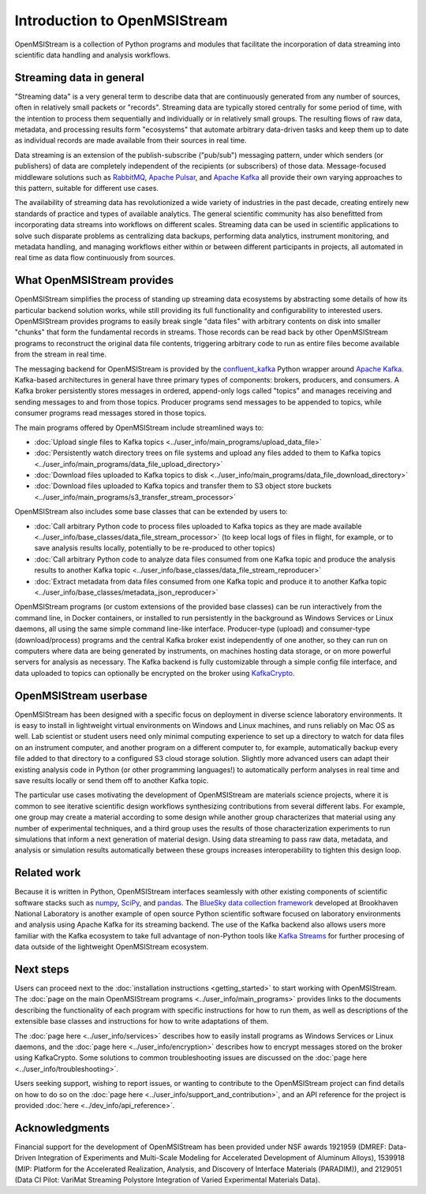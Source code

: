 =============================
Introduction to OpenMSIStream
=============================

OpenMSIStream is a collection of Python programs and modules that facilitate the incorporation of data streaming into scientific data handling and analysis workflows.

Streaming data in general
-------------------------

"Streaming data" is a very general term to describe data that are continuously generated from any number of sources, often in relatively small packets or "records". Streaming data are typically stored centrally for some period of time, with the intention to process them sequentially and individually or in relatively small groups. The resulting flows of raw data, metadata, and processing results form "ecosystems" that automate arbitrary data-driven tasks and keep them up to date as individual records are made available from their sources in real time.

Data streaming is an extension of the publish-subscribe ("pub/sub") messaging pattern, under which senders (or publishers) of data are completely independent of the recipients (or subscribers) of those data. Message-focused middleware solutions such as `RabbitMQ <https://www.rabbitmq.com/>`_, `Apache Pulsar <https://pulsar.apache.org/>`_, and `Apache Kafka <https://kafka.apache.org/>`_ all provide their own varying approaches to this pattern, suitable for different use cases.

The availability of streaming data has revolutionized a wide variety of industries in the past decade, creating entirely new standards of practice and types of available analytics. The general scientific community has also benefitted from incorporating data streams into workflows on different scales. Streaming data can be used in scientific applications to solve such disparate problems as centralizing data backups, performing data analytics, instrument monitoring, and metadata handling, and managing workflows either within or between different participants in projects, all automated in real time as data flow continuously from sources.

What OpenMSIStream provides
---------------------------

OpenMSIStream simplifies the process of standing up streaming data ecosystems by abstracting some details of how its particular backend solution works, while still providing its full functionality and configurability to interested users. OpenMSIStream provides programs to easily break single "data files" with arbitrary contents on disk into smaller "chunks" that form the fundamental records in streams. Those records can be read back by other OpenMSIStream programs to reconstruct the original data file contents, triggering arbitrary code to run as entire files become available from the stream in real time. 

The messaging backend for OpenMSIStream is provided by the `confluent_kafka <https://github.com/confluentinc/confluent-kafka-python>`_ Python wrapper around `Apache Kafka <https://kafka.apache.org/>`_. Kafka-based architectures in general have three primary types of components: brokers, producers, and consumers. A Kafka broker persistently stores messages in ordered, append-only logs called "topics" and manages receiving and sending messages to and from those topics. Producer programs send messages to be appended to topics, while consumer programs read messages stored in those topics. 

The main programs offered by OpenMSIStream include streamlined ways to:

* :doc:`Upload single files to Kafka topics <../user_info/main_programs/upload_data_file>`
* :doc:`Persistently watch directory trees on file systems and upload any files added to them to Kafka topics <../user_info/main_programs/data_file_upload_directory>`
* :doc:`Download files uploaded to Kafka topics to disk <../user_info/main_programs/data_file_download_directory>`
* :doc:`Download files uploaded to Kafka topics and transfer them to S3 object store buckets <../user_info/main_programs/s3_transfer_stream_processor>`

OpenMSIStream also includes some base classes that can be extended by users to:

* :doc:`Call arbitrary Python code to process files uploaded to Kafka topics as they are made available <../user_info/base_classes/data_file_stream_processor>` (to keep local logs of files in flight, for example, or to save analysis results locally, potentially to be re-produced to other topics)
* :doc:`Call arbitrary Python code to analyze data files consumed from one Kafka topic and produce the analysis results to another Kafka topic <../user_info/base_classes/data_file_stream_reproducer>`
* :doc:`Extract metadata from data files consumed from one Kafka topic and produce it to another Kafka topic <../user_info/base_classes/metadata_json_reproducer>`

OpenMSIStream programs (or custom extensions of the provided base classes) can be run interactively from the command line, in Docker containers, or installed to run persistently in the background as Windows Services or Linux daemons, all using the same simple command line-like interface. Producer-type (upload) and consumer-type (download/process) programs and the central Kafka broker exist independently of one another, so they can run on computers where data are being generated by instruments, on machines hosting data storage, or on more powerful servers for analysis as necessary. The Kafka backend is fully customizable through a simple config file interface, and data uploaded to topics can optionally be encrypted on the broker using `KafkaCrypto <https://github.com/tmcqueen-materials/kafkacrypto>`_. 

OpenMSIStream userbase
----------------------

OpenMSIStream has been designed with a specific focus on deployment in diverse science laboratory environments. It is easy to install in lightweight virtual environments on Windows and Linux machines, and runs reliably on Mac OS as well. Lab scientist or student users need only minimal computing experience to set up a directory to watch for data files on an instrument computer, and another program on a different computer to, for example, automatically backup every file added to that directory to a configured S3 cloud storage solution. Slightly more advanced users can adapt their existing analysis code in Python (or other programming languages!) to automatically perform analyses in real time and save results locally or send them off to another Kafka topic.

The particular use cases motivating the development of OpenMSIStream are materials science projects, where it is common to see iterative scientific design workflows synthesizing contributions from several different labs. For example, one group may create a material according to some design while another group characterizes that material using any number of experimental techniques, and a third group uses the results of those characterization experiments to run simulations that inform a next generation of material design. Using data streaming to pass raw data, metadata, and analysis or simulation results automatically between these groups increases interoperability to tighten this design loop.

Related work
------------

Because it is written in Python, OpenMSIStream interfaces seamlessly with other existing components of scientific software stacks such as `numpy <https://numpy.org/>`_, `SciPy <https://scipy.org/>`_, and `pandas <https://pandas.pydata.org/>`_. The `BlueSky data collection framework <https://nsls-ii.github.io/bluesky/index.html>`_ developed at Brookhaven National Laboratory is another example of open source Python scientific software focused on laboratory environments and analysis using Apache Kafka for its streaming backend. The use of the Kafka backend also allows users more familiar with the Kafka ecosystem to take full advantage of non-Python tools like `Kafka Streams <https://kafka.apache.org/documentation/streams/>`_ for further procesing of data outside of the lightweight OpenMSIStream ecosystem.

Next steps
----------

Users can proceed next to the :doc:`installation instructions <getting_started>` to start working with OpenMSIStream. The :doc:`page on the main OpenMSIStream programs <../user_info/main_programs>` provides links to the documents describing the functionality of each program with specific instructions for how to run them, as well as descriptions of the extensible base classes and instructions for how to write adaptations of them. 

The :doc:`page here <../user_info/services>` describes how to easily install programs as Windows Services or Linux daemons, and the :doc:`page here <../user_info/encryption>` describes how to encrypt messages stored on the broker using KafkaCrypto. Some solutions to common troubleshooting issues are discussed on the :doc:`page here <../user_info/troubleshooting>`.

Users seeking support, wishing to report issues, or wanting to contribute to the OpenMSIStream project can find details on how to do so on the :doc:`page here <../user_info/support_and_contribution>`, and an API reference for the project is provided :doc:`here <../dev_info/api_reference>`.

Acknowledgments
---------------

Financial support for the development of OpenMSIStream has been provided under NSF awards 1921959 (DMREF: Data-Driven Integration of Experiments and Multi-Scale Modeling for Accelerated Development of Aluminum Alloys), 1539918 (MIP: Platform for the Accelerated Realization, Analysis, and Discovery of Interface Materials (PARADIM)), and 2129051 (Data CI Pilot: VariMat Streaming Polystore Integration of Varied Experimental Materials Data).
